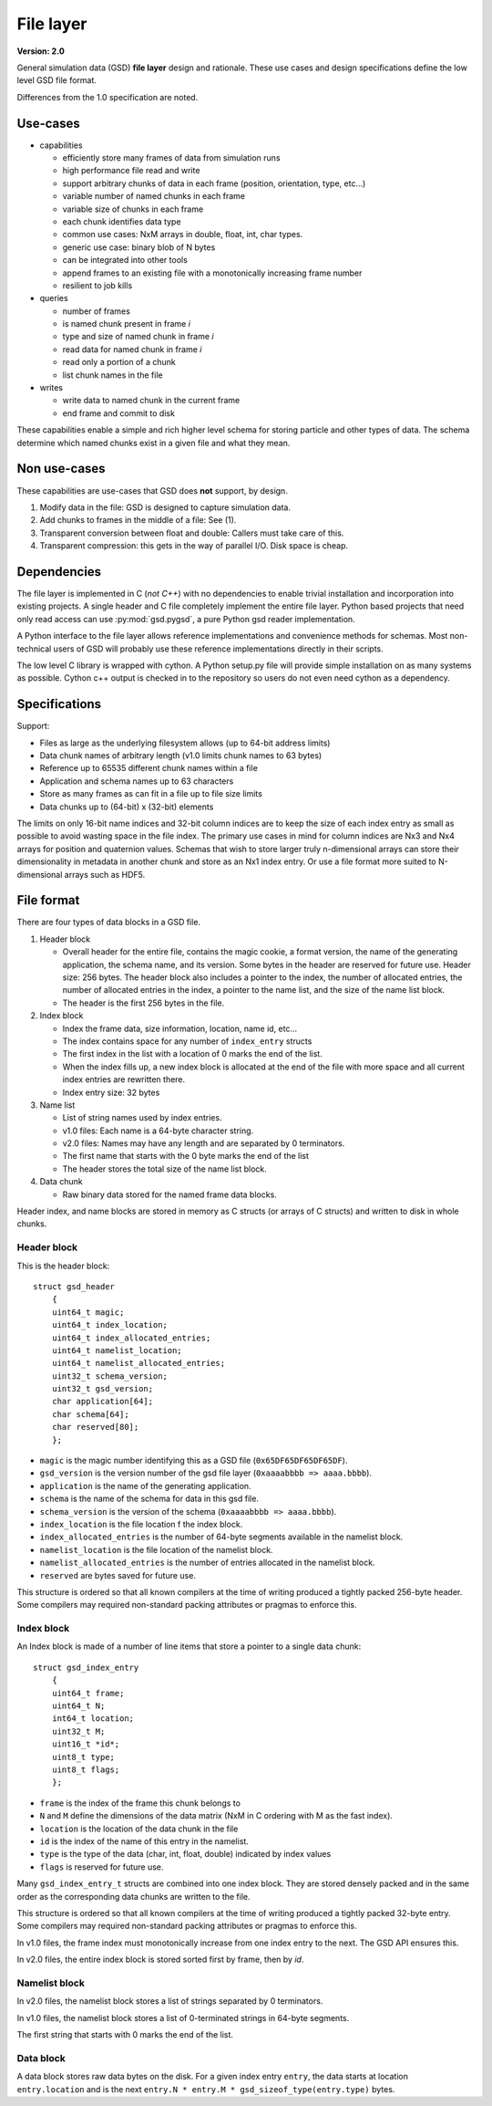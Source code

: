 .. Copyright (c) 2016-2022 The Regents of the University of Michigan
.. Part of GSD, released under the BSD 2-Clause License.

File layer
==========

.. highlight:: c

**Version: 2.0**

General simulation data (GSD) **file layer** design and rationale. These use
cases and design specifications define the low level GSD file format.

Differences from the 1.0 specification are noted.

Use-cases
---------

* capabilities

  * efficiently store many frames of data from simulation runs
  * high performance file read and write
  * support arbitrary chunks of data in each frame (position, orientation, type,
    etc...)
  * variable number of named chunks in each frame
  * variable size of chunks in each frame
  * each chunk identifies data type
  * common use cases: NxM arrays in double, float, int, char types.
  * generic use case: binary blob of N bytes
  * can be integrated into other tools
  * append frames to an existing file with a monotonically increasing frame
    number
  * resilient to job kills

* queries

  * number of frames
  * is named chunk present in frame *i*
  * type and size of named chunk in frame *i*
  * read data for named chunk in frame *i*
  * read only a portion of a chunk
  * list chunk names in the file

* writes

  * write data to named chunk in the current frame
  * end frame and commit to disk

These capabilities enable a simple and rich higher level schema for storing
particle and other types of data. The schema determine which named chunks exist
in a given file and what they mean.

Non use-cases
-------------

These capabilities are use-cases that GSD does **not** support, by design.

#. Modify data in the file: GSD is designed to capture simulation data.
#. Add chunks to frames in the middle of a file: See (1).
#. Transparent conversion between float and double: Callers must take care of
   this.
#. Transparent compression: this gets in the way of parallel I/O. Disk space is
   cheap.

Dependencies
------------

The file layer is implemented in C (*not C++*) with no dependencies to enable
trivial installation and incorporation into existing projects. A single header
and C file completely implement the entire file layer. Python based projects
that need only read access can use :py:mod:`gsd.pygsd`, a pure Python gsd reader
implementation.

A Python interface to the file layer allows reference implementations and
convenience methods for schemas. Most non-technical users of GSD will probably
use these reference implementations directly in their scripts.

The low level C library is wrapped with cython. A Python setup.py file will
provide simple installation on as many systems as possible. Cython c++ output is
checked in to the repository so users do not even need cython as a dependency.

Specifications
--------------

Support:

* Files as large as the underlying filesystem allows (up to 64-bit address
  limits)
* Data chunk names of arbitrary length (v1.0 limits chunk names to 63 bytes)
* Reference up to 65535 different chunk names within a file
* Application and schema names up to 63 characters
* Store as many frames as can fit in a file up to file size limits
* Data chunks up to (64-bit) x (32-bit) elements

The limits on only 16-bit name indices and 32-bit column indices are to keep the
size of each index entry as small as possible to avoid wasting space in the file
index. The primary use cases in mind for column indices are Nx3 and Nx4 arrays
for position and quaternion values. Schemas that wish to store larger truly
n-dimensional arrays can store their dimensionality in metadata in another chunk
and store as an Nx1 index entry. Or use a file format more suited to
N-dimensional arrays such as HDF5.

File format
-----------

There are four types of data blocks in a GSD file.

#. Header block

   * Overall header for the entire file, contains the magic cookie, a format
     version, the name of the generating application, the schema name, and its
     version. Some bytes in the header are reserved for future use. Header size:
     256 bytes. The header block also includes a pointer to the index, the
     number of allocated entries, the number of allocated entries in the index, a
     pointer to the name list, and the size of the name list block.
   * The header is the first 256 bytes in the file.

#. Index block

   * Index the frame data, size information, location, name id, etc...
   * The index contains space for any number of ``index_entry`` structs
   * The first index in the list with a location of 0 marks the end of the list.
   * When the index fills up, a new index block is allocated at the end of the
     file with more space and all current index entries are rewritten there.
   * Index entry size: 32 bytes

#. Name list

   * List of string names used by index entries.
   * v1.0 files: Each name is a 64-byte character string.
   * v2.0 files: Names may have any length and are separated by 0 terminators.
   * The first name that starts with the 0 byte marks the end of the list
   * The header stores the total size of the name list block.

#. Data chunk

   * Raw binary data stored for the named frame data blocks.

Header index, and name blocks are stored in memory as C structs (or arrays of C
structs) and written to disk in whole chunks.

Header block
^^^^^^^^^^^^

This is the header block::

    struct gsd_header
        {
        uint64_t magic;
        uint64_t index_location;
        uint64_t index_allocated_entries;
        uint64_t namelist_location;
        uint64_t namelist_allocated_entries;
        uint32_t schema_version;
        uint32_t gsd_version;
        char application[64];
        char schema[64];
        char reserved[80];
        };


* ``magic`` is the magic number identifying this as a GSD file
  (``0x65DF65DF65DF65DF``).
* ``gsd_version`` is the version number of the gsd file layer
  (``0xaaaabbbb => aaaa.bbbb``).
* ``application`` is the name of the generating application.
* ``schema`` is the name of the schema for data in this gsd file.
* ``schema_version`` is the version of the schema (``0xaaaabbbb => aaaa.bbbb``).
* ``index_location`` is the file location f the index block.
* ``index_allocated_entries`` is the number of 64-byte segments available in the
  namelist block.
* ``namelist_location`` is the file location of the namelist block.
* ``namelist_allocated_entries`` is the number of entries allocated in the
  namelist block.
* ``reserved`` are bytes saved for future use.

This structure is ordered so that all known compilers at the time of writing
produced a tightly packed 256-byte header. Some compilers may required
non-standard packing attributes or pragmas to enforce this.

Index block
^^^^^^^^^^^

An Index block is made of a number of line items that store a pointer to a
single data chunk::

    struct gsd_index_entry
        {
        uint64_t frame;
        uint64_t N;
        int64_t location;
        uint32_t M;
        uint16_t *id*;
        uint8_t type;
        uint8_t flags;
        };

* ``frame`` is the index of the frame this chunk belongs to
* ``N`` and ``M`` define the dimensions of the data matrix (NxM in C ordering
  with M as the fast index).
* ``location`` is the location of the data chunk in the file
* ``id`` is the index of the name of this entry in the namelist.
* ``type`` is the type of the data (char, int, float, double) indicated by index
  values
* ``flags`` is reserved for future use.

Many ``gsd_index_entry_t`` structs are combined into one index block. They are
stored densely packed and in the same order as the corresponding data chunks are
written to the file.

This structure is ordered so that all known compilers at the time of writing
produced a tightly packed 32-byte entry. Some compilers may required
non-standard packing attributes or pragmas to enforce this.

In v1.0 files, the frame index must monotonically increase from one index entry
to the next. The GSD API ensures this.

In v2.0 files, the entire index block is stored sorted first by frame, then
by *id*.

Namelist block
^^^^^^^^^^^^^^

In v2.0 files, the namelist block stores a list of strings separated by 0
terminators.

In v1.0 files, the namelist block stores a list of 0-terminated strings in
64-byte segments.

The first string that starts with 0 marks the end of the list.

Data block
^^^^^^^^^^

A data block stores raw data bytes on the disk. For a given index entry
``entry``, the data starts at location ``entry.location`` and is the next
``entry.N * entry.M * gsd_sizeof_type(entry.type)`` bytes.
